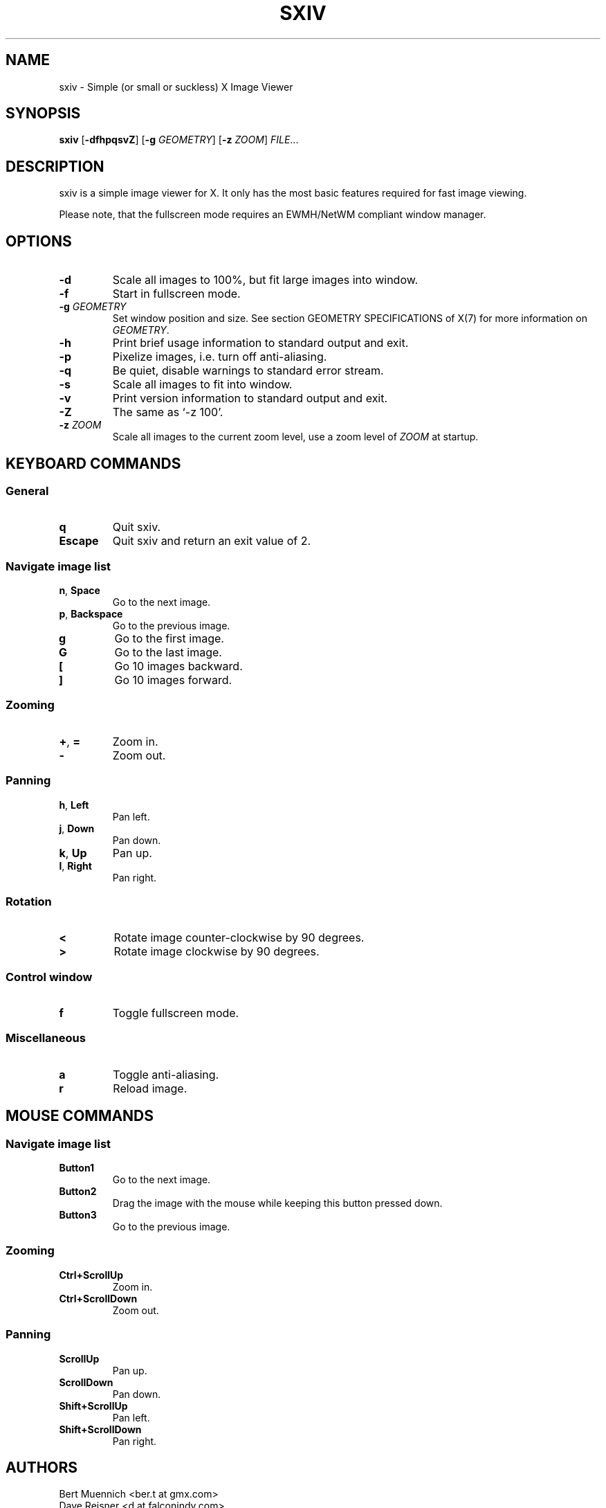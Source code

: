 .TH SXIV 1 sxiv\-VERSION
.SH NAME
sxiv \- Simple (or small or suckless) X Image Viewer
.SH SYNOPSIS
.B sxiv
.RB [ \-dfhpqsvZ ]
.RB [ \-g
.IR GEOMETRY ]
.RB [ \-z
.IR ZOOM ]
.IR FILE ...
.SH DESCRIPTION
sxiv is a simple image viewer for X. It only has the most basic features
required for fast image viewing.
.P
Please note, that the fullscreen mode requires an EWMH/NetWM compliant window
manager.
.SH OPTIONS
.TP
.B \-d
Scale all images to 100%, but fit large images into window.
.TP
.B \-f
Start in fullscreen mode.
.TP
.BI "\-g " GEOMETRY
Set window position and size. See section GEOMETRY SPECIFICATIONS of X(7) for
more information on
.IR GEOMETRY .
.TP
.B \-h
Print brief usage information to standard output and exit.
.TP
.B \-p
Pixelize images, i.e. turn off anti-aliasing.
.TP
.B \-q
Be quiet, disable warnings to standard error stream.
.TP
.B \-s
Scale all images to fit into window.
.TP
.B \-v
Print version information to standard output and exit.
.TP
.B \-Z
The same as `-z 100'.
.TP
.BI "\-z " ZOOM
Scale all images to the current zoom level, use a zoom level of
.I ZOOM
at startup.
.SH KEYBOARD COMMANDS
.SS General
.TP
.B q
Quit sxiv.
.TP
.B Escape
Quit sxiv and return an exit value of 2.
.SS Navigate image list
.TP
.BR n ", " Space
Go to the next image.
.TP
.BR p ", " Backspace
Go to the previous image.
.TP
.B g
Go to the first image.
.TP
.B G
Go to the last image.
.TP
.B [
Go 10 images backward.
.TP
.B ]
Go 10 images forward.
.SS Zooming
.TP
.BR + ", " =
Zoom in.
.TP
.B \-
Zoom out.
.SS Panning
.TP
.BR h ", " Left
Pan left.
.TP
.BR j ", " Down
Pan down.
.TP
.BR k ", " Up
Pan up.
.TP
.BR l ", " Right
Pan right.
.SS Rotation
.TP
.B <
Rotate image counter-clockwise by 90 degrees.
.TP
.B >
Rotate image clockwise by 90 degrees.
.SS Control window
.TP
.B f
Toggle fullscreen mode.
.SS Miscellaneous
.TP
.B a
Toggle anti-aliasing.
.TP
.B r
Reload image.
.SH MOUSE COMMANDS
.SS Navigate image list
.TP
.B Button1
Go to the next image.
.TP
.B Button2
Drag the image with the mouse while keeping this button pressed down.
.TP
.B Button3
Go to the previous image.
.SS Zooming
.TP
.B Ctrl+ScrollUp
Zoom in.
.TP
.B Ctrl+ScrollDown
Zoom out.
.SS Panning
.TP
.B ScrollUp
Pan up.
.TP
.B ScrollDown
Pan down.
.TP
.B Shift+ScrollUp
Pan left.
.TP
.B Shift+ScrollDown
Pan right.
.SH AUTHORS
.EX
Bert Muennich <ber.t at gmx.com>
Dave Reisner  <d at falconindy.com>
.EE
.SH HOMEPAGE
.TP
http://github.com/muennich/sxiv
.SH SEE ALSO
.BR feh (1),
.BR qiv (1)
